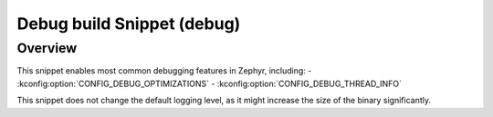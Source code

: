 .. _snippet-debug:

Debug build Snippet (debug)
#################################

Overview
********

This snippet enables most common debugging features in Zephyr, including:
- :kconfig:option:`CONFIG_DEBUG_OPTIMIZATIONS`
- :kconfig:option:`CONFIG_DEBUG_THREAD_INFO`

This snippet does not change the default logging level, as it might increase the size of the binary significantly.

